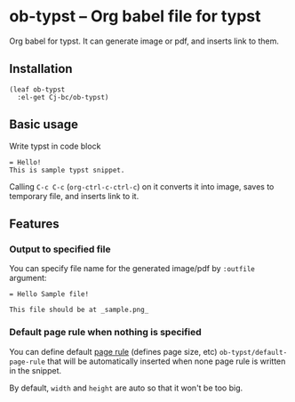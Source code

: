 * ob-typst -- Org babel file for typst
Org babel for typst. It can generate image or pdf, and inserts link to them.

** Installation

#+begin_src elisp
  (leaf ob-typst
    :el-get Cj-bc/ob-typst)
#+end_src

** Basic usage
Write typst in code block

#+begin_src typst
 = Hello!
 This is sample typst snippet.
#+end_src

Calling ~C-c C-c~ (~org-ctrl-c-ctrl-c~) on it converts it into image,
saves to temporary file, and inserts link to it.

** Features
*** Output to specified file
You can specify file name for the generated image/pdf by ~:outfile~ argument:

#+begin_src typst :outfile sample.png :exports both
  = Hello Sample file!

  This file should be at _sample.png_
#+end_src

#+RESULTS:
[[file:sample.png]]
*** Default page rule when nothing is specified
You can define default [[https://typst.app/docs/reference/layout/page/][page rule]] (defines page size, etc)
~ob-typst/default-page-rule~ that will be automatically inserted when
none page rule is written in the snippet.

By default, ~width~ and ~height~ are auto so that it won't be too big.

